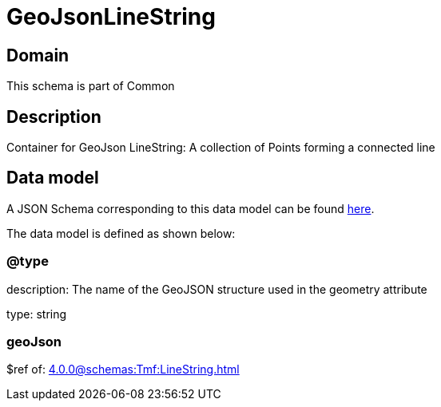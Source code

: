 = GeoJsonLineString

[#domain]
== Domain

This schema is part of Common

[#description]
== Description

Container for GeoJson LineString: A collection of Points forming a connected line


[#data_model]
== Data model

A JSON Schema corresponding to this data model can be found https://tmforum.org[here].

The data model is defined as shown below:


=== @type
description: The name of the GeoJSON structure used in the geometry attribute

type: string


=== geoJson
$ref of: xref:4.0.0@schemas:Tmf:LineString.adoc[]

